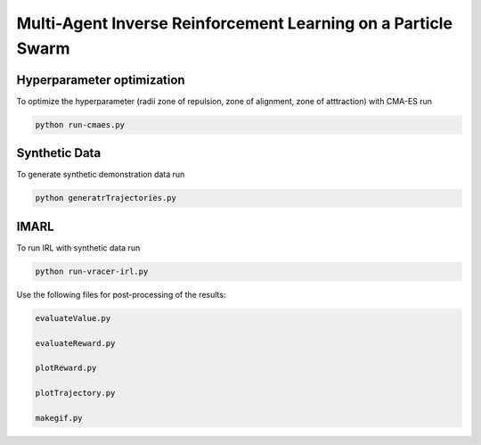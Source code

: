 Multi-Agent Inverse Reinforcement Learning on a Particle Swarm
===============================================================

Hyperparameter optimization
---------------------------
To optimize the hyperparameter (radii zone of repulsion, zone of alignment, zone of atttraction) with CMA-ES run

.. code-block:: bash
    
    python run-cmaes.py

Synthetic Data
---------------------------

To generate synthetic demonstration data run 

.. code-block:: bash

    python generatrTrajectories.py

IMARL
---------------------------

To run IRL with synthetic data run

.. code-block:: bash

    python run-vracer-irl.py


Use the following files for post-processing of the results:

.. code-block:: bash

    evaluateValue.py

    evaluateReward.py

    plotReward.py

    plotTrajectory.py

    makegif.py



